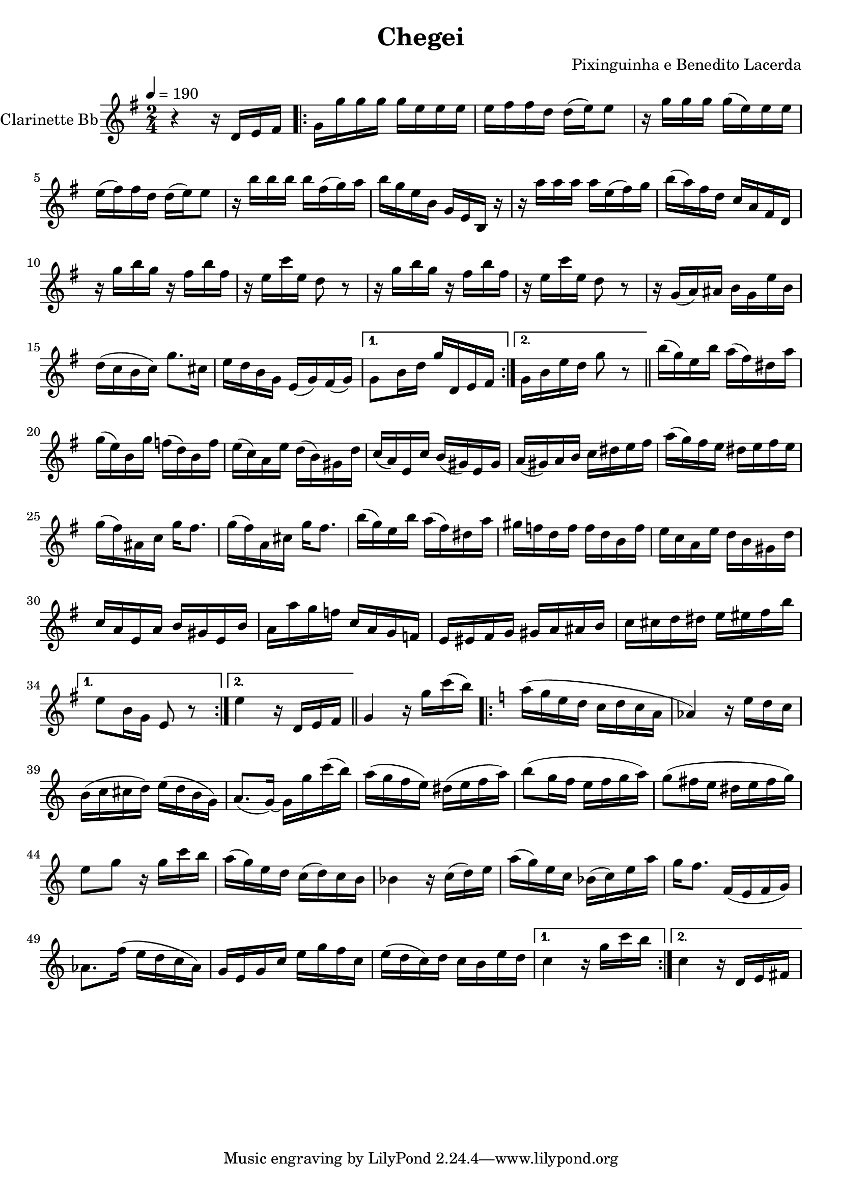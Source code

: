 \version "2.18.2"

\header {
  title = "Chegei"
  composer = "Pixinguinha e Benedito Lacerda"
}


\layout {
  \context {
    \Voice
    \remove "Note_heads_engraver"
    \consists "Completion_heads_engraver"
    \remove "Rest_engraver"
    \consists "Completion_rest_engraver"
  }
}

clarinette =
  \transpose bes c {
  \relative c' {
    \set Staff.instrumentName = #"Clarinette Bb"
    \tempo 4 = 190
    \key f \major
    \time 2/4

    r4 r16 c' d e |

    \repeat volta 2 {
      f16 f' f f f d d d |
      d16 e e c c (d) d8 |
      r16 f f f f (d) d d |
      d16 (e) e c c (d) d8 |
      r16 a' a a a e (f) g |
      a f d a f d a r16 |
      r16 g''16 g g g d (e) f |
      a (g) e c bes g e c |
      r16 f' a f r16 e a e |
      r16 d bes' d, c8 r8 |
      r16 f a f r16 e a e |
      r16 d bes' d, c8 r8 |
      r16 f, (g) gis a f d' a |
      c (bes a bes) f'8. b,16 |
      d c a f d (f) e (f) |

    }

    \alternative {
      { f8 a16 c16 f c, d e | }
      { f16 a d c f8 r8 \bar "||" }
    }


    \repeat volta 2 {
      a16 (f) d a' g (e) cis g' |
      f16 (d) a f' ees (c) a ees' |
      d (bes) g d' c (a) fis c' |
      bes (g) d bes' a (fis) d fis |
      g (fis) g a bes cis d e |
      g (f) e d cis d e d |
      f (e) gis, bes f'16 e8. |
      f16 (e16) g,16 b16 f'16 e8. |
      a16 (f) d a' g (e) cis g' |
      fis ees c ees ees c a ees' |
      d bes g d' c a fis c' |
      bes g d g a fis d a' |
      g g' f ees bes g f ees |
      d dis e f fis g gis a |
      bes b c cis d dis e a |
    }

    \alternative {
      { d,8 a16 f16 d8 r8 }
      { d'4 r16 c,16 d e \bar "||" }
    }

    f4 r16 f' bes (a) |

    \repeat volta 2 {

      \key bes \major
      g (f d c bes c bes g |
      ges4) r16 d' c bes |
      a ( bes b c ) d (c a f) |
      g8. (f16)~ f16 f'16 bes (a) |
      g ( f ees d ) cis (d ees g) |
      a8 (f16 ees d ees f g ) |
      f8 (e16 d16 cis d e f) |
      d8 f8 r16 f bes a |
      g (f) d c bes (c) bes a |
      aes4 r16 bes (c) d |
      g (f) d bes aes (bes) d g |
      f16 ees8. ees,16 (d ees f) |
      ges8. ees'16 (d16 c bes ges) |
      f d f bes d f ees bes |
      d (c bes) c bes a d c |
    }

    \alternative {
      { bes4 r16 f' bes a }
      { bes,4 r16 c, d e }
    }

  }}

\score {
  <<
    \context Staff=clarinette \clarinette
  >>
  \layout {}
}
